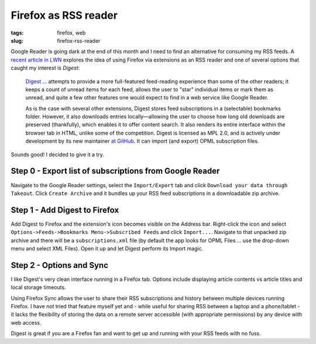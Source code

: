 =====================
Firefox as RSS reader
=====================

:tags: firefox, web
:slug: firefox-rss-reader

Google Reader is going dark at the end of this month and I need to find an alternative for consuming my RSS feeds. A `recent article in LWN <http://lwn.net/Articles/553761/>`_ explores the idea of using Firefox via extensions as an RSS reader and one of several options that caught my interest is *Digest*:

    `Digest <https://addons.mozilla.org/en-us/firefox/addon/digest/>`_ ... attempts to provide a more full-featured feed-reading experience than some of the other readers; it keeps a count of unread items for each feed, allows the user to "star" individual items or mark them as unread, and quite a few other features one would expect to find in a web service like Google Reader.

    As is the case with several other extensions, Digest stores feed subscriptions in a (selectable) bookmarks folder. However, it also downloads entries locally—allowing the user to choose how long old downloads are preserved (thankfully), which enables it to offer content search. It also renders its entire interface within the browser tab in HTML, unlike some of the competition. Digest is licensed as MPL 2.0, and is actively under development by its new maintainer `at GitHub <https://github.com/Tanriol/digest>`_. It can import (and export) OPML subscription files. 

Sounds good! I decided to give it a try.

Step 0 - Export list of subscriptions from Google Reader
========================================================

.. image:: images/google-takeout.png
    :alt: Google Takeout
    :align: center

Navigate to the Google Reader settings, select the ``Import/Export`` tab and click ``Download your data through Takeout``. Click ``Create Archive`` and it bundles up your RSS feed subscriptions in a downloadable zip archive.

Step 1 - Add Digest to Firefox
==============================

.. image:: images/digest-import.png
    :alt: Digest Import
    :align: center

Add Digest to Firefox and the extension's icon becomes visible on the Address bar. Right-click the icon and select ``Options->Feeds->Bookmarks Menu->Subscribed Feeds`` and click ``Import...``. Navigate to that unpacked zip archive and there will be a ``subscriptions.xml`` file (by default the app looks for OPML Files ... use the drop-down menu and select XML Files). Open it up and let Digest perform its Import magic.

Step 2 - Options and Sync
=========================

.. image:: images/digest-tab.png
    :alt: Digest Options
    :align: center

I like Digest's very clean interface running in a Firefox tab. Options include displaying article contents vs article titles and local storage timeouts.

Using Firefox Sync allows the user to share their RSS subscriptions and history between multiple devices running Firefox. I have not tried that feature myself yet and - while useful for sharing RSS between a laptop and a phone/tablet - it lacks the flexibility of storing the data on a remote server accessible (with appropriate permissions) by any device with web access.

Digest is great if you are a Firefox fan and want to get up and running with your RSS feeds with no fuss.
